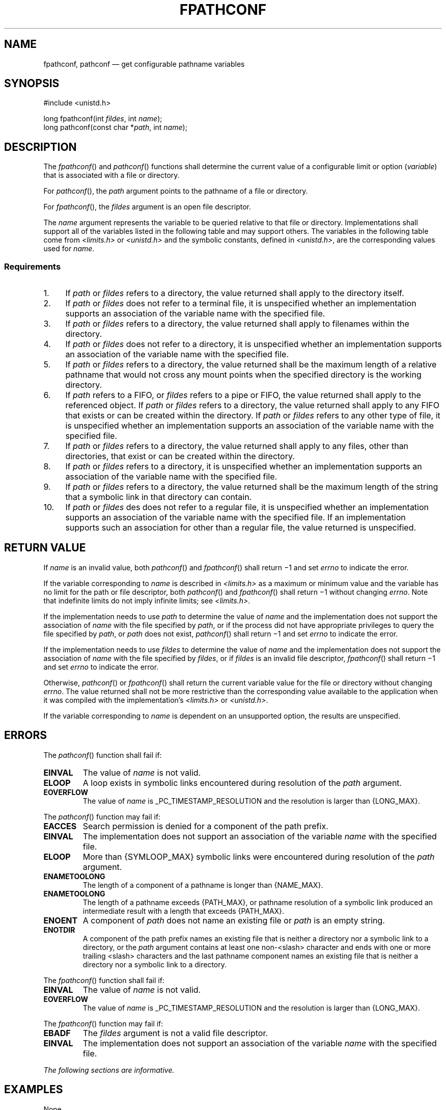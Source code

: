 '\" et
.TH FPATHCONF "3" 2013 "IEEE/The Open Group" "POSIX Programmer's Manual"

.SH NAME
fpathconf,
pathconf
\(em get configurable pathname variables
.SH SYNOPSIS
.LP
.nf
#include <unistd.h>
.P
long fpathconf(int \fIfildes\fP, int \fIname\fP);
long pathconf(const char *\fIpath\fP, int \fIname\fP);
.fi
.SH DESCRIPTION
The
\fIfpathconf\fR()
and
\fIpathconf\fR()
functions shall determine the current value of a configurable limit or
option (\fIvariable\fP) that is associated with a file or directory.
.P
For
\fIpathconf\fR(),
the
.IR path
argument points to the pathname of a file or directory.
.P
For
\fIfpathconf\fR(),
the
.IR fildes
argument is an open file descriptor.
.P
The
.IR name
argument represents the variable to be queried relative to that file or
directory. Implementations shall support all of the variables listed in
the following table and may support others. The variables in the
following table come from
.IR <limits.h> 
or
.IR <unistd.h> 
and the symbolic constants, defined in
.IR <unistd.h> ,
are the corresponding values used for
.IR name .
.TS
center box tab(!);
cB | cB | cB
l | l | l.
Variable!Value of \fIname\fP!Requirements
_
{FILESIZEBITS}!_PC_FILESIZEBITS!4,\|7
{LINK_MAX}!_PC_LINK_MAX!1
{MAX_CANON}!_PC_MAX_CANON!2
{MAX_INPUT}!_PC_MAX_INPUT!2
{NAME_MAX}!_PC_NAME_MAX!3,\|4
{PATH_MAX}!_PC_PATH_MAX!4,\|5
{PIPE_BUF}!_PC_PIPE_BUF!6
{POSIX2_SYMLINKS}!_PC_2_SYMLINKS!4
{POSIX_ALLOC_SIZE_MIN}!_PC_ALLOC_SIZE_MIN!10
{POSIX_REC_INCR_XFER_SIZE}!_PC_REC_INCR_XFER_SIZE!10
{POSIX_REC_MAX_XFER_SIZE}!_PC_REC_MAX_XFER_SIZE!10
{POSIX_REC_MIN_XFER_SIZE}!_PC_REC_MIN_XFER_SIZE!10
{POSIX_REC_XFER_ALIGN}!_PC_REC_XFER_ALIGN!10
{SYMLINK_MAX}!_PC_SYMLINK_MAX!4,\|9
_POSIX_CHOWN_RESTRICTED!_PC_CHOWN_RESTRICTED!7
_POSIX_NO_TRUNC!_PC_NO_TRUNC!3,\|4
_POSIX_VDISABLE!_PC_VDISABLE!2
_POSIX_ASYNC_IO!_PC_ASYNC_IO!8
_POSIX_PRIO_IO!_PC_PRIO_IO!8
_POSIX_SYNC_IO!_PC_SYNC_IO!8
_POSIX_TIMESTAMP_RESOLUTION!_PC_TIMESTAMP_RESOLUTION!1
.TE
.SS "Requirements"
.IP " 1." 4
If
.IR path
or
.IR fildes
refers to a directory, the value returned shall apply to the directory
itself.
.IP " 2." 4
If
.IR path
or
.IR fildes
does not refer to a terminal file, it is unspecified whether an
implementation supports an association of the variable name with the
specified file.
.IP " 3." 4
If
.IR path
or
.IR fildes
refers to a directory, the value returned shall apply to filenames
within the directory.
.IP " 4." 4
If
.IR path
or
.IR fildes
does not refer to a directory, it is unspecified whether an
implementation supports an association of the variable name with the
specified file.
.IP " 5." 4
If
.IR path
or
.IR fildes
refers to a directory, the value returned shall be the maximum length
of a relative pathname that would not cross any mount points when the
specified directory is the working directory.
.IP " 6." 4
If
.IR path
refers to a FIFO, or
.IR fildes
refers to a pipe or FIFO, the value returned shall apply to the
referenced object. If
.IR path
or
.IR fildes
refers to a directory, the value returned shall apply to any FIFO that
exists or can be created within the directory. If
.IR path
or
.IR fildes
refers to any other type of file, it is unspecified whether an
implementation supports an association of the variable name with the
specified file.
.IP " 7." 4
If
.IR path
or
.IR fildes
refers to a directory, the value returned shall apply to any files,
other than directories, that exist or can be created within the
directory.
.IP " 8." 4
If
.IR path
or
.IR fildes
refers to a directory, it is unspecified whether an implementation
supports an association of the variable name with the specified file.
.IP " 9." 4
If
.IR path
or
.IR fildes
refers to a directory, the value returned shall be the maximum length
of the string that a symbolic link in that directory can contain.
.IP 10. 4
If
.IR path
or
.IR fildes
des does not refer to a regular file, it is unspecified whether an
implementation supports an association of the variable name with the
specified file. If an implementation supports such an association for
other than a regular file, the value returned is unspecified.
.SH "RETURN VALUE"
If
.IR name
is an invalid value, both
\fIpathconf\fR()
and
\fIfpathconf\fR()
shall return \(mi1 and set
.IR errno
to indicate the error.
.P
If the variable corresponding to
.IR name
is described in
.IR <limits.h> 
as a maximum or minimum value and the variable has no limit for the
path or file descriptor, both
\fIpathconf\fR()
and
\fIfpathconf\fR()
shall return \(mi1 without changing
.IR errno .
Note that indefinite limits do not imply infinite limits; see
.IR <limits.h> .
.P
If the implementation needs to use
.IR path
to determine the value of
.IR name
and the implementation does not support the association of
.IR name
with the file specified by
.IR path ,
or if the process did not have appropriate privileges to query the
file specified by
.IR path ,
or
.IR path
does not exist,
\fIpathconf\fR()
shall return \(mi1 and set
.IR errno
to indicate the error.
.P
If the implementation needs to use
.IR fildes
to determine the value of
.IR name
and the implementation does not support the association of
.IR name
with the file specified by
.IR fildes ,
or if
.IR fildes
is an invalid file descriptor,
\fIfpathconf\fR()
shall return \(mi1 and set
.IR errno
to indicate the error.
.P
Otherwise,
\fIpathconf\fR()
or
\fIfpathconf\fR()
shall return the current variable value for the file or directory
without changing
.IR errno .
The value returned shall not be more restrictive than the corresponding
value available to the application when it was compiled with the
implementation's
.IR <limits.h> 
or
.IR <unistd.h> .
.P
If the variable corresponding to
.IR name
is dependent on an unsupported option, the results are unspecified.
.SH ERRORS
The
\fIpathconf\fR()
function shall fail if:
.TP
.BR EINVAL
The value of
.IR name
is not valid.
.TP
.BR ELOOP
A loop exists in symbolic links encountered during resolution of the
.IR path
argument.
.TP
.BR EOVERFLOW
The value of
.IR name
is _PC_TIMESTAMP_RESOLUTION and the resolution is larger than
{LONG_MAX}.
.br
.P
The
\fIpathconf\fR()
function may fail if:
.TP
.BR EACCES
Search permission is denied for a component of the path prefix.
.TP
.BR EINVAL
The implementation does not support an association of the variable
.IR name
with the specified file.
.TP
.BR ELOOP
More than
{SYMLOOP_MAX}
symbolic links were encountered during resolution of the
.IR path
argument.
.TP
.BR ENAMETOOLONG
.br
The length of a component of a pathname is longer than
{NAME_MAX}.
.TP
.BR ENAMETOOLONG
.br
The length of a pathname exceeds
{PATH_MAX},
or pathname resolution of a symbolic link produced an intermediate
result with a length that exceeds
{PATH_MAX}.
.TP
.BR ENOENT
A component of
.IR path
does not name an existing file or
.IR path
is an empty string.
.TP
.BR ENOTDIR
A component of the path prefix names an existing file that is neither
a directory nor a symbolic link to a directory, or the
.IR path
argument contains at least one non-\c
<slash>
character and ends with one or more trailing
<slash>
characters and the last pathname component names an existing file
that is neither a directory nor a symbolic link to a directory.
.P
The
\fIfpathconf\fR()
function shall fail if:
.TP
.BR EINVAL
The value of
.IR name
is not valid.
.TP
.BR EOVERFLOW
The value of
.IR name
is _PC_TIMESTAMP_RESOLUTION and the resolution is larger than
{LONG_MAX}.
.P
The
\fIfpathconf\fR()
function may fail if:
.TP
.BR EBADF
The
.IR fildes
argument is not a valid file descriptor.
.TP
.BR EINVAL
The implementation does not support an association of the variable
.IR name
with the specified file.
.LP
.IR "The following sections are informative."
.SH EXAMPLES
None.
.SH "APPLICATION USAGE"
Application developers should check whether an option, such as
_POSIX_ADVISORY_INFO, is supported prior to obtaining and using values
for related variables such as
{POSIX_ALLOC_SIZE_MIN}.
.SH RATIONALE
The
\fIpathconf\fR()
function was proposed immediately after the
\fIsysconf\fR()
function when it was realized that some configurable values may differ
across file system, directory, or device boundaries.
.P
For example,
{NAME_MAX}
frequently changes between System V and
BSD-based file systems; System V uses a maximum of 14, BSD 255. On an
implementation that provides both types of file systems, an application
would be forced to limit all pathname components to 14 bytes, as this
would be the value specified in
.IR <limits.h> 
on such a system.
.P
Therefore, various useful values can be queried on any pathname or file
descriptor, assuming that appropriate privileges
are in place.
.P
The value returned for the variable
{PATH_MAX}
indicates the longest relative pathname that could be given if the
specified directory is the current working directory of the process. A
process may not always be able to generate a name that long and use it
if a subdirectory in the pathname crosses into a more restrictive file
system. Note that implementations are allowed to accept pathnames
longer than
{PATH_MAX}
bytes long, but are not allowed to return pathnames longer than this
unless the user specifies a larger buffer using a function that provides
a buffer size argument.
.P
The value returned for the variable _POSIX_CHOWN_RESTRICTED
also applies to directories that do not have file systems mounted on
them. The value may change when crossing a mount point, so
applications that need to know should check for each directory. (An
even easier check is to try the
\fIchown\fR()
function and look for an error in case it happens.)
.P
Unlike the values returned by
\fIsysconf\fR(),
the pathname-oriented variables are potentially more volatile and are
not guaranteed to remain constant throughout the lifetime of the process.
For example, in between two calls to
\fIpathconf\fR(),
the file system in question may have been unmounted and remounted with
different characteristics.
.P
Also note that most of the errors are optional. If one of the
variables always has the same value on an implementation, the
implementation need not look at
.IR path
or
.IR fildes
to return that value and is, therefore, not required to detect any of
the errors except the meaning of
.BR [EINVAL] 
that indicates that the value of
.IR name
is not valid for that variable.
.P
If the value of any of the limits is unspecified (logically
infinite), they will not be defined in
.IR <limits.h> 
and the
\fIpathconf\fR()
and
\fIfpathconf\fR()
functions return \(mi1 without changing
.IR errno .
This can be distinguished from the case of giving an unrecognized
.IR name
argument because
.IR errno
is set to
.BR [EINVAL] 
in this case.
.P
Since \(mi1 is a valid return value for the
\fIpathconf\fR()
and
\fIfpathconf\fR()
functions, applications should set
.IR errno
to zero before calling them and check
.IR errno
only if the return value is \(mi1.
.P
For the case of
{SYMLINK_MAX},
since both
\fIpathconf\fR()
and
\fIopen\fR()
follow symbolic links, there is no way that
.IR path
or
.IR fildes
could refer to a symbolic link.
.P
It was the intention of IEEE\ Std 1003.1d\(hy1999 that the following variables:
.sp
.RS
{POSIX_ALLOC_SIZE_MIN}
{POSIX_REC_INCR_XFER_SIZE}
{POSIX_REC_MAX_XFER_SIZE}
{POSIX_REC_MIN_XFER_SIZE}
{POSIX_REC_XFER_ALIGN}
.RE
.P
only applied to regular files, but Note 10 also permits implementation
of the advisory semantics on other file types unique to an
implementation (for example, a character special device).
.P
The
.BR [EOVERFLOW] 
error for _PC_TIMESTAMP_RESOLUTION cannot occur on POSIX-compliant
file systems because POSIX requires a timestamp resolution no
larger than one second. Even on 32-bit systems, this can be
represented without overflow.
.SH "FUTURE DIRECTIONS"
None.
.SH "SEE ALSO"
.IR "\fIchown\fR\^(\|)",
.IR "\fIconfstr\fR\^(\|)",
.IR "\fIsysconf\fR\^(\|)"
.P
The Base Definitions volume of POSIX.1\(hy2008,
.IR "\fB<limits.h>\fP",
.IR "\fB<unistd.h>\fP"
.P
The Shell and Utilities volume of POSIX.1\(hy2008,
.IR "\fIgetconf\fR\^"
.SH COPYRIGHT
Portions of this text are reprinted and reproduced in electronic form
from IEEE Std 1003.1, 2013 Edition, Standard for Information Technology
-- Portable Operating System Interface (POSIX), The Open Group Base
Specifications Issue 7, Copyright (C) 2013 by the Institute of
Electrical and Electronics Engineers, Inc and The Open Group.
(This is POSIX.1-2008 with the 2013 Technical Corrigendum 1 applied.) In the
event of any discrepancy between this version and the original IEEE and
The Open Group Standard, the original IEEE and The Open Group Standard
is the referee document. The original Standard can be obtained online at
http://www.unix.org/online.html .

Any typographical or formatting errors that appear
in this page are most likely
to have been introduced during the conversion of the source files to
man page format. To report such errors, see
https://www.kernel.org/doc/man-pages/reporting_bugs.html .
